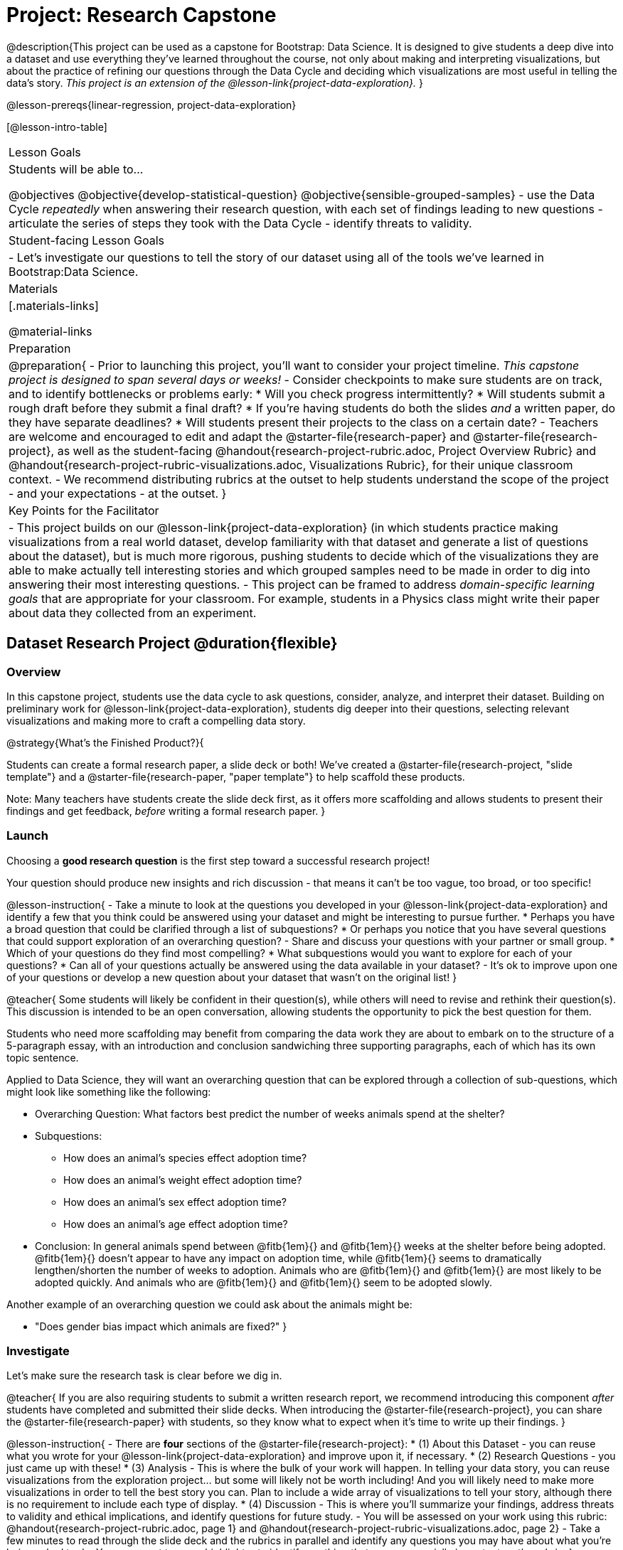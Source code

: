 = Project: Research Capstone

@description{This project can be used as a capstone for Bootstrap: Data Science. It is designed to give students a deep dive into a dataset and use everything they've learned throughout the course, not only about making and interpreting visualizations, but about the practice of refining our questions through the Data Cycle and deciding which visualizations are most useful in telling the data's story.  _This project is an extension of the @lesson-link{project-data-exploration}._ }

@lesson-prereqs{linear-regression, project-data-exploration}

[@lesson-intro-table]
|===
| Lesson Goals
| Students will be able to...

@objectives
@objective{develop-statistical-question}
@objective{sensible-grouped-samples}
- use the Data Cycle _repeatedly_ when answering their research question, with each set of findings leading to new questions
- articulate the series of steps they took with the Data Cycle
- identify threats to validity.

| Student-facing Lesson Goals
|

- Let's investigate our questions to tell the story of our dataset using all of the tools we've learned in Bootstrap:Data Science.

| Materials
|[.materials-links]

@material-links

| Preparation
|
@preparation{
- Prior to launching this project, you'll want to consider your project timeline. _This capstone project is designed to span several days or weeks!_
- Consider checkpoints to make sure students are on track, and to identify bottlenecks or problems early:
  * Will you check progress intermittently?
  * Will students submit a rough draft before they submit a final draft?
  * If you're having students do both the slides _and_ a written paper, do they have separate deadlines?
  * Will students present their projects to the class on a certain date?
- Teachers are welcome and encouraged to edit and adapt the @starter-file{research-paper} and @starter-file{research-project}, as well as the student-facing @handout{research-project-rubric.adoc, Project Overview Rubric} and @handout{research-project-rubric-visualizations.adoc, Visualizations Rubric}, for their unique classroom context.
- We recommend distributing rubrics at the outset to help students understand the scope of the project - and your expectations - at the outset.
}

| Key Points for the Facilitator
|
- This project builds on our @lesson-link{project-data-exploration} (in which students practice making visualizations from a real world dataset, develop familiarity with that dataset and generate a list of questions about the dataset), but is much more rigorous, pushing students to decide which of the visualizations they are able to make actually tell interesting stories and which grouped samples need to be made in order to dig into answering their most interesting questions.
- This project can be framed to address _domain-specific learning goals_ that are appropriate for your classroom. For example, students in a Physics class might write their paper about data they collected from an experiment.

|===

== Dataset Research Project  @duration{flexible}

=== Overview

In this capstone project, students use the data cycle to ask questions, consider, analyze, and interpret their dataset.  Building on preliminary work for @lesson-link{project-data-exploration}, students dig deeper into their questions, selecting relevant visualizations and making more to craft a compelling data story.

@strategy{What's the Finished Product?}{

Students can create a formal research paper, a slide deck or both! We've created a @starter-file{research-project, "slide template"} and a @starter-file{research-paper, "paper template"} to help scaffold these products.

Note: Many teachers have students create the slide deck first, as it offers more scaffolding and allows students to present their findings and get feedback, _before_ writing a formal research paper.
}

=== Launch

Choosing a *good research question* is the first step toward a successful research project! 

Your question should produce new insights and rich discussion - that means it can't be too vague, too broad, or too specific!

@lesson-instruction{
- Take a minute to look at the questions you developed in your @lesson-link{project-data-exploration} and identify a few that you think could be answered using your dataset and might be interesting to pursue further. 
  * Perhaps you have a broad question that could be clarified through a list of subquestions? 
  * Or perhaps you notice that you have several questions that could support exploration of an overarching question?
- Share and discuss your questions with your partner or small group.
  * Which of your questions do they find most compelling?
  * What subquestions would you want to explore for each of your questions?
  * Can all of your questions actually be answered using the data available in your dataset?
- It's ok to improve upon one of your questions or develop a new question about your dataset that wasn't on the original list!
}

@teacher{
Some students will likely be confident in their question(s), while others will need to revise and rethink their question(s). This discussion is intended to be an open conversation, allowing students the opportunity to pick the best question for them.

Students who need more scaffolding may benefit from comparing the data work they are about to embark on to the structure of a 5-paragraph essay, with an introduction and conclusion sandwiching three supporting paragraphs, each of which has its own topic sentence.

Applied to Data Science, they will want an overarching question that can be explored through a collection of sub-questions, which might look like something like the following: 

- Overarching Question: What factors best predict the number of weeks animals spend at the shelter?
- Subquestions:
  * How does an animal's species effect adoption time?
  * How does an animal's weight effect adoption time?
  * How does an animal's sex effect adoption time?
  * How does an animal's age effect adoption time?
- Conclusion: In general animals spend between @fitb{1em}{} and @fitb{1em}{} weeks at the shelter before being adopted. @fitb{1em}{} doesn't appear to have any impact on adoption time, while @fitb{1em}{} seems to dramatically lengthen/shorten the number of weeks to adoption. Animals who are @fitb{1em}{} and @fitb{1em}{} are most likely to be adopted quickly. And animals who are @fitb{1em}{} and @fitb{1em}{} seem to be adopted slowly.

Another example of an overarching question we could ask about the animals might be: 

- "Does gender bias impact which animals are fixed?"
}


=== Investigate

Let's make sure the research task is clear before we dig in.

@teacher{
If you are also requiring students to submit a written research report, we recommend introducing this component _after_ students have completed and submitted their slide decks. When introducing the @starter-file{research-project}, you can share the @starter-file{research-paper} with students, so they know what to expect when it's time to write up their findings.
}

@lesson-instruction{
- There are *four* sections of the @starter-file{research-project}: 
  * (1) About this Dataset - you can reuse what you wrote for your @lesson-link{project-data-exploration} and improve upon it, if necessary.
  * (2) Research Questions - you just came up with these!
  * (3) Analysis - This is where the bulk of your work will happen. In telling your data story, you can reuse visualizations from the exploration project... but some will likely not be worth including! And you will likely need to make more visualizations in order to tell the best story you can.  Plan to include a wide array of visualizations to tell your story, although there is no requirement to include each type of display.
  * (4) Discussion - This is where you'll summarize your findings, address threats to validity and ethical implications, and identify questions for future study.
- You will be assessed on your work using this rubric: @handout{research-project-rubric.adoc, page 1} and @handout{research-project-rubric-visualizations.adoc, page 2}
- Take a few minutes to read through the slide deck and the rubrics in parallel and identify any questions you may have about what you're being asked to do.  You may want to use a highlighter to identify anything that seems especially important on the rubric.
}

@teacher{Teachers: It is up to you how much work students do at home versus in class. Providing work time during class is beneficial because it encourages students to ask questions and collaborate with peers.

Pacing of this project will vary from classroom to classroom. Some students will need more structure and deadlines from you, while others will thrive with individual freedom. Do what works best for your students - but have a clear idea of how much time will be needed for your students to meet your expectations. Share any pertinent deadlines, for check-ins, status updates, submission dates for drafts, slides, papers and/or presentations, etc.
}

@lesson-instruction{
- Whereas the focus of the @lesson-link{project-data-exploration} was to keep a record of your explorations, the goal of this project is to produce a polished final product that tells a compelling data story.  
- Just as with any polished paper, you should expect it to take several drafts to arrive at the final product. 
- When you are finished with your first draft, use the rubrics to self-assess and revise your work. 
  * This will likely involve editing, deleting and adding to what you've written to come up with a more polished product. 
  * Some of your edits may focus on the text you've written.
  * Some of your edits may focus on refining the visualizations, by editing titles or making additional visualizations for the purpose of comparison.
- You are also welcome to customize your slides, add graphics, and beautify the slide deck template!
}

=== Synthesize

- Peer review is a powerful tool if time allows, and, ideally, it would be followed by a round of revisions.
- Celebrate students' work! In many instances, students will want to share their project, given how much time they have invested. Class or public presentations can instill a sense of pride.



